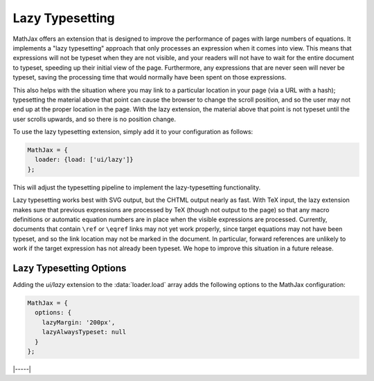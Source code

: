 .. _lazy-typesetting:

################
Lazy Typesetting
################

MathJax offers an extension that is designed to improve the
performance of pages with large numbers of equations. It implements a
"lazy typesetting" approach that only processes an expression when it
comes into view.  This means that expressions will not be typeset when
they are not visible, and your readers will not have to wait for the
entire document to typeset, speeding up their initial view of the
page. Furthermore, any expressions that are never seen will never be
typeset, saving the processing time that would normally have been
spent on those expressions.

This also helps with the situation where you may link to a particular
location in your page (via a URL with a hash); typesetting the
material above that point can cause the browser to change the scroll
position, and so the user may not end up at the proper location in the
page. With the lazy extension, the material above that point is not
typeset until the user scrolls upwards, and so there is no position
change.

To use the lazy typesetting extension, simply add it to your
configuration as follows:

.. code-block:: latex

   MathJax = {
     loader: {load: ['ui/lazy']}
   };

This will adjust the typesetting pipeline to implement the
lazy-typesetting functionality.

Lazy typesetting works best with SVG output, but the CHTML output
nearly as fast. With TeX input, the lazy extension makes sure that
previous expressions are processed by TeX (though not output to the
page) so that any macro definitions or automatic equation numbers are
in place when the visible expressions are processed. Currently,
documents that contain ``\ref`` or ``\eqref`` links may not yet work
properly, since target equations may not have been typeset, and so the
link location may not be marked in the document. In particular,
forward references are unlikely to work if the target expression has
not already been typeset. We hope to improve this situation in a
future release.


.. _lazy-options:

Lazy Typesetting Options
------------------------

Adding the `ui/lazy` extension to the :data:`loader.load` array adds the
following options to the MathJax configuration:

.. code-block:: javascript

   MathJax = {
     options: {
       lazyMargin: '200px',
       lazyAlwaysTypeset: null
     }
   };

.. _lazy-lazyMargin:
.. describe:: lazyMargin: '200px'

   This gives the extent of the typesetting margin outside the visible
   viewport.  When mathematics appears within this range of the
   viewport, it will be typeset.  This allows typesetting to occur
   slightly before the math appears in the window, for a smoother
   effect.

.. _lazy-lazyAlwaysTypeset:
.. describe:: lazyAlwaysTypeset: null

   This gives an array of containers whose math expressions should
   always be typset during the initial typesetting pass, rather than
   waiting for them to scroll into view.  This may be useful if
   MathJax output appears in diagrams or other layout that must be
   sized and placed during initial page layout.

|-----|

